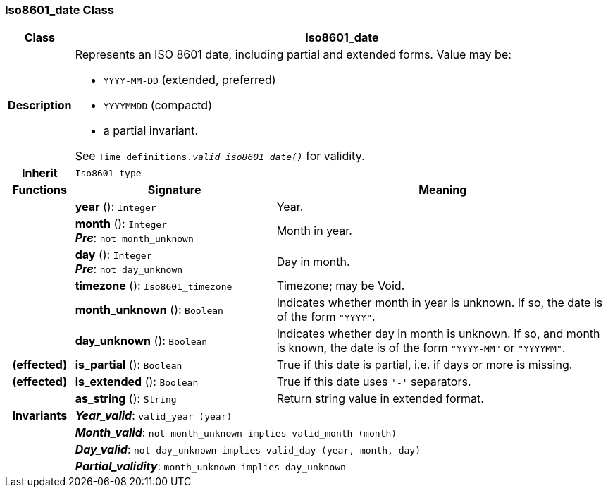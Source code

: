 === Iso8601_date Class

[cols="^1,3,5"]
|===
h|*Class*
2+^h|*Iso8601_date*

h|*Description*
2+a|Represents an ISO 8601 date, including partial and extended forms. Value may be:

* `YYYY-MM-DD` (extended, preferred)
* `YYYYMMDD` (compactd)
* a partial invariant.

See `Time_definitions._valid_iso8601_date()_` for validity.

h|*Inherit*
2+|`Iso8601_type`

h|*Functions*
^h|*Signature*
^h|*Meaning*

h|
|*year* (): `Integer`
a|Year.

h|
|*month* (): `Integer` +
*_Pre_*: `not month_unknown`
a|Month in year.

h|
|*day* (): `Integer` +
*_Pre_*: `not day_unknown`
a|Day in month.

h|
|*timezone* (): `Iso8601_timezone`
a|Timezone; may be Void.

h|
|*month_unknown* (): `Boolean`
a|Indicates whether month in year is unknown. If so, the date is of the form `"YYYY"`.

h|
|*day_unknown* (): `Boolean`
a|Indicates whether day in month is unknown. If so, and month is known, the date is of the form `"YYYY-MM"` or `"YYYYMM"`.

h|(effected)
|*is_partial* (): `Boolean`
a|True if this date is partial, i.e. if days or more is missing.

h|(effected)
|*is_extended* (): `Boolean`
a|True if this date uses `'-'` separators.

h|
|*as_string* (): `String`
a|Return string value in extended format.

h|*Invariants*
2+a|*_Year_valid_*: `valid_year (year)`

h|
2+a|*_Month_valid_*: `not month_unknown implies valid_month (month)`

h|
2+a|*_Day_valid_*: `not day_unknown implies valid_day (year, month, day)`

h|
2+a|*_Partial_validity_*: `month_unknown implies day_unknown`
|===
